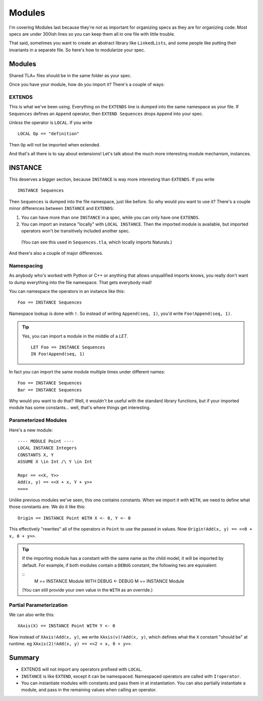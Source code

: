 .. _chapter_modules:

########
Modules
########

I'm covering Modules last because they're not as important for organizing specs  as they are for organizing code. Most specs are under 300ish lines so you can keep them all in one file with little trouble.

That said, sometimes you want to create an abstract library like ``LinkedLists``, and some people like putting their invariants in a separate file. So here's how to modularize your spec.

Modules
=========

Shared TLA+ files should be in the same folder as your spec.

.. todo:: The toolbox has a config option TK for reaching a shared directory.

Once you have your module, how do you import it? There's a couple of ways:

.. index:: 
  single: EXTENDS
  single: LOCAL
  seealso: LOCAL; INSTANCE

EXTENDS
--------

This is what we've been using. Everything on the ``EXTENDS`` line is dumped into the same namespace as your file. If ``Sequences`` defines an ``Append`` operator, then ``EXTEND Sequences`` drops ``Append`` into your spec.

*Unless* the operator is ``LOCAL``. If you write

::

  LOCAL Op == "definition"

Then ``Op`` will not be imported when extended.

And that's all there is to say about extensions! Let's talk about the much more interesting module mechanism, instances.

.. index:: INSTANCE
.. _INSTANCE:

INSTANCE
==========

This deserves a bigger section, because ``INSTANCE`` is way more interesting than ``EXTENDS``. If you write

::

  INSTANCE Sequences

Then ``Sequences`` is dumped into the file namespace, just like before. So why would you want to use it? There's a couple minor differences between ``INSTANCE`` and ``EXTENDS``:

1. You can have more than one ``INSTANCE`` in a spec, while you can only have one ``EXTENDS``.
2. You can import an instance "locally" with ``LOCAL INSTANCE``. Then the imported module is available, but imported operators won't be transitively included another spec.

  (You can see this used in ``Sequences.tla``, which locally imports Naturals.)

And there's also a couple of major differences.

Namespacing
------------

As anybody who's worked with Python or C++ or anything that allows unqualified imports knows, you really don't want to dump everything into the file namespace. That gets everybody mad!

You can namespace the operators in an instance like this:

::

  Foo == INSTANCE Sequences

.. index:: ! (Namespace lookup)

Namespace lookup is done with ``!``. So instead of writing ``Append(seq, 1)``, you'd write ``Foo!Append(seq, 1)``.

.. tip::

  Yes, you can import a module in the middle of a `LET`.

  ::

    LET Foo == INSTANCE Sequences
    IN Foo!Append(seq, 1)

In fact you can import the same module multiple times under different names:

::

  Foo == INSTANCE Sequences
  Bar == INSTANCE Sequences

Why would you want to do that? Well, it wouldn't be useful with the standard library functions, but if your imported module has some constants... well, that's where things get interesting.

.. index::
  single: INSTANCE; Parameterized Modules

Parameterized Modules
----------------------

Here's a new module:

.. todo:: move into an xml

::

  ---- MODULE Point ----
  LOCAL INSTANCE Integers
  CONSTANTS X, Y
  ASSUME X \in Int /\ Y \in Int

  Repr == <<X, Y>>
  Add(x, y) == <<X + x, Y + y>>
  ====

Unlike previous modules we've seen, this one contains constants. When we import it with ``WITH``, we need to define what those constants are. We do it like this:

.. index:: 
  single: WITH
  single: <-
  single: INSTANCE; WITH

.. _WITH:

::
  
  Origin == INSTANCE Point WITH X <- 0, Y <- 0

This effectively "rewrites" all of the operators in ``Point`` to use the passed in values. Now ``Origin!Add(x, y) == <<0 + x, 0 + y>>``.

.. tip:: If the importing module has a constant with the same name as the child model, it will be imported by default. For example, if both modules contain a ``DEBUG`` constant, the following two are equivalent:

  ::
    M == INSTANCE Module WITH DEBUG <- DEBUG
    M == INSTANCE Module

  (You can still provide your own value in the ``WITH`` as an override.)

.. todo:: Testing titles

  {content} If you parameterize a module over a variable, you can use actions in that model as regular actions. For example:



Partial Parameterization
------------------------

We can also write this:

::

  XAxis(X) == INSTANCE Point WITH Y <- 0

Now instead of ``XAxis!Add(x, y)``, we write ``XAxis(v)!Add(x, y)``, which defines what the ``X`` constant "should be" at runtime. eg ``XAxis(2)!Add(x, y) == <<2 + x, 0 + y>>``.

.. todo:: {EXPAND} when `refinement` exists, link as to why this is useful

.. todo:: {EXPAND} Using Modules

Summary
===========

- EXTENDS will not import any operators prefixed with ``LOCAL``.
- ``INSTANCE`` is like ``EXTEND``, except it can be namespaced. Namespaced operators are called with  ``I!operator``.
- You can instantiate modules with constants and pass them in at instantiation. You can also partially instantiate a module, and pass in the remaining values when calling an operator.